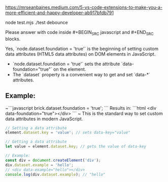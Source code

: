 
https://mrseanbaines.medium.com/5-vs-code-extensions-to-make-you-a-more-efficient-and-happy-developer-ab917bfdb791

node test.mjs ./test debounce

Please answer with code inside #+BEGIN_SRC javascript and #+END_SRC blocks.

Yes, `node.dataset.foundation = 'true'` is the beginning of setting custom data attributes (HTML5 data attributes) on DOM elements in JavaScript.

- `node.dataset.foundation = 'true'` sets the attribute `data-foundation="true"` on the element.
- The `dataset` property is a convenient way to get and set `data-*` attributes.

** Example:
~```javascript
brick.dataset.foundation = 'true';
```
Results in:
```html
<div data-foundation="true"></div>
```
~
This is the standard way to set custom data attributes in modern JavaScript.

#+BEGIN_SRC javascript 
// Setting a data attribute 
element.dataset.key = 'value'; // sets data-key="value"

// Getting a data attribute 
let value = element.dataset.key; // gets the value of data-key

// Example: 
const div = document.createElement('div'); 
div.dataset.example = 'hello'; 
// <div data-example="hello"></div> 
console.log(div.dataset.example); // "hello"
#+END_SRC

